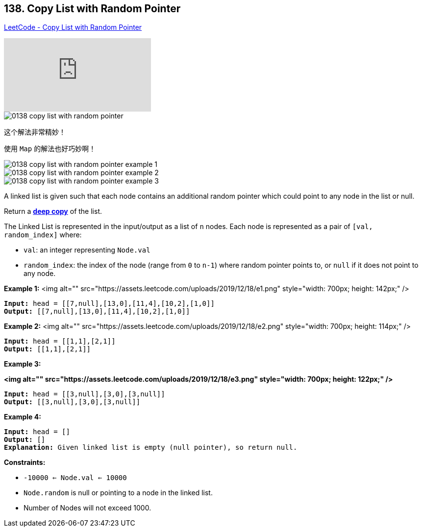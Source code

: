 == 138. Copy List with Random Pointer

https://leetcode.com/problems/copy-list-with-random-pointer/[LeetCode - Copy List with Random Pointer]

video::OvpKeraoxW0[youtube]

image::images/0138-copy-list-with-random-pointer.jpg[]

这个解法非常精妙！

使用 `Map` 的解法也好巧妙啊！

image::images/0138-copy-list-with-random-pointer-example-1.png[]

image::images/0138-copy-list-with-random-pointer-example-2.png[]

image::images/0138-copy-list-with-random-pointer-example-3.png[]



A linked list is given such that each node contains an additional random pointer which could point to any node in the list or null.

Return a https://en.wikipedia.org/wiki/Object_copying#Deep_copy[*deep copy*] of the list.

The Linked List is represented in the input/output as a list of `n` nodes. Each node is represented as a pair of `[val, random_index]` where:


* `val`: an integer representing `Node.val`
* `random_index`: the index of the node (range from `0` to `n-1`) where random pointer points to, or `null` if it does not point to any node.


 
*Example 1:*
<img alt="" src="https://assets.leetcode.com/uploads/2019/12/18/e1.png" style="width: 700px; height: 142px;" />
[subs="verbatim,quotes"]
----
*Input:* head = [[7,null],[13,0],[11,4],[10,2],[1,0]]
*Output:* [[7,null],[13,0],[11,4],[10,2],[1,0]]
----

*Example 2:*
<img alt="" src="https://assets.leetcode.com/uploads/2019/12/18/e2.png" style="width: 700px; height: 114px;" />
[subs="verbatim,quotes"]
----
*Input:* head = [[1,1],[2,1]]
*Output:* [[1,1],[2,1]]
----

*Example 3:*

*<img alt="" src="https://assets.leetcode.com/uploads/2019/12/18/e3.png" style="width: 700px; height: 122px;" />*

[subs="verbatim,quotes"]
----
*Input:* head = [[3,null],[3,0],[3,null]]
*Output:* [[3,null],[3,0],[3,null]]
----

*Example 4:*

[subs="verbatim,quotes"]
----
*Input:* head = []
*Output:* []
*Explanation:* Given linked list is empty (null pointer), so return null.
----

 
*Constraints:*


* `-10000 <= Node.val <= 10000`
* `Node.random` is null or pointing to a node in the linked list.
* Number of Nodes will not exceed 1000.


